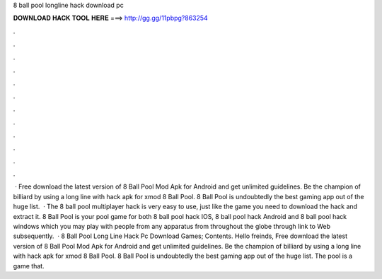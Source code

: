 8 ball pool longline hack download pc

𝐃𝐎𝐖𝐍𝐋𝐎𝐀𝐃 𝐇𝐀𝐂𝐊 𝐓𝐎𝐎𝐋 𝐇𝐄𝐑𝐄 ===> http://gg.gg/11pbpg?863254

.

.

.

.

.

.

.

.

.

.

.

.

 · Free download the latest version of 8 Ball Pool Mod Apk for Android and get unlimited guidelines. Be the champion of billiard by using a long line with hack apk for xmod 8 Ball Pool. 8 Ball Pool is undoubtedly the best gaming app out of the huge list.  · The 8 ball pool multiplayer hack is very easy to use, just like the game you need to download the hack and extract it. 8 Ball Pool is your pool game for both 8 ball pool hack IOS, 8 ball pool hack Android and 8 ball pool hack windows which you may play with people from any apparatus from throughout the globe through link to Web subsequently.  · 8 Ball Pool Long Line Hack Pc Download Games; Contents. Hello freinds, Free download the latest version of 8 Ball Pool Mod Apk for Android and get unlimited guidelines. Be the champion of billiard by using a long line with hack apk for xmod 8 Ball Pool. 8 Ball Pool is undoubtedly the best gaming app out of the huge list. The pool is a game that.